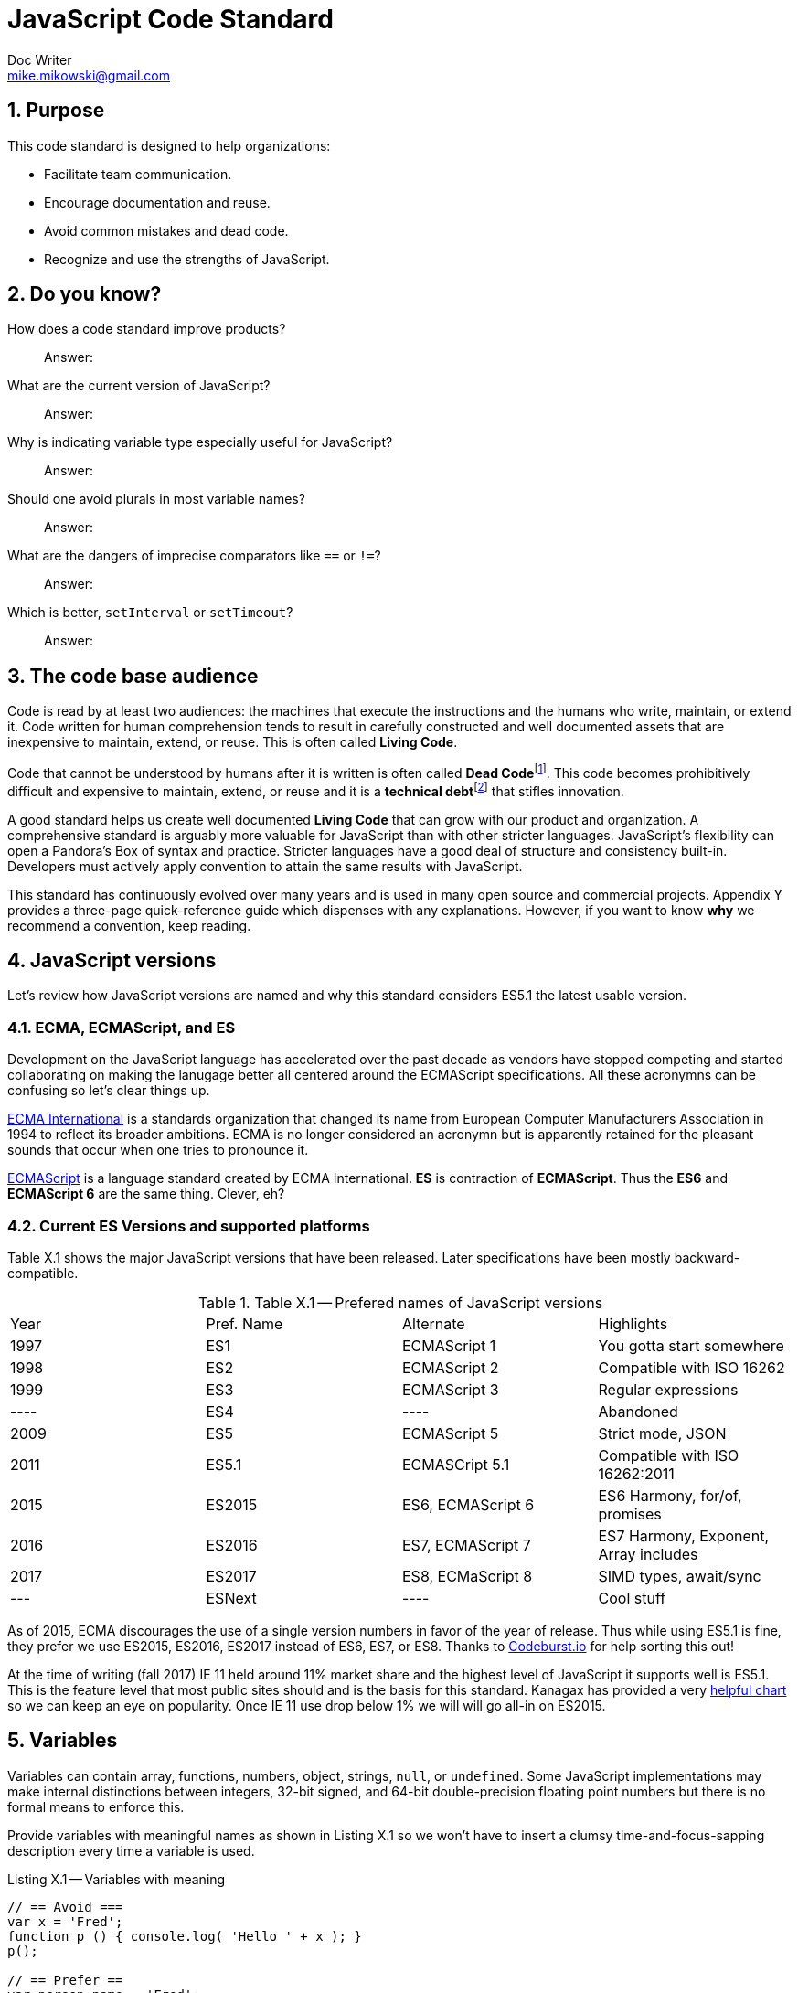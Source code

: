 = JavaScript Code Standard
Doc Writer <mike.mikowski@gmail.com>
:imagesdir: ./images
:numbered:
:source-highlighter: pigments

== Purpose
This code standard is designed to help organizations:

- Facilitate team communication.
- Encourage documentation and reuse.
- Avoid common mistakes and dead code.
- Recognize and use the strengths of JavaScript.

== Do you know?
[quanda]
How does a code standard improve products?::
  Answer:
What are the current version of JavaScript?::
  Answer:
Why is indicating variable type especially useful for JavaScript?::
  Answer:
Should one avoid plurals in most variable names?::
  Answer:
What are the dangers of imprecise comparators like `==` or `!=`?::
  Answer:
Which is better, `setInterval` or `setTimeout`?::
  Answer:

== The code base audience
Code is read by at least two audiences: the machines that execute
the instructions and the humans who write, maintain, or extend it.
Code written for human comprehension tends to result in carefully
constructed and well documented assets that are inexpensive to
maintain, extend, or reuse. This is often called **Living Code**.

Code that cannot be understood by humans after it is written is often
called **Dead Code**footnoteref:[deadcode,Dead code becomes unusable because
blueprints and/or testing systems don't exist, have become inaccurate, or
no longer work. It's a good thing structural, automotive, and aerospace
engineers aren't so lax about these controls.]. This code becomes
prohibitively difficult and expensive to maintain, extend, or reuse
and it is a **technical debt**footnoteref:[techdebt,
Technical debt is the deferred cost of undocumented process and systems.]
that stifles innovation.

A good standard helps us create well documented **Living Code** that can
grow with our product and organization. A comprehensive standard is
arguably more valuable for JavaScript than with other stricter languages.
JavaScript’s flexibility can open a Pandora’s
Box of syntax and practice. Stricter languages have a good deal of
structure and consistency built-in. Developers must actively apply
convention to attain the same results with JavaScript.

This standard has continuously evolved over many years and is used in
many open source and commercial projects. Appendix Y provides a three-page
quick-reference guide which dispenses with any explanations. However,
if you want to know *why* we recommend a convention, keep reading.

== JavaScript versions
Let's review how JavaScript versions are named and why this
standard considers ES5.1 the latest usable version.

=== ECMA, ECMAScript, and ES
Development on the JavaScript language has accelerated over the past decade as
vendors have stopped competing and started collaborating on making the
lanugage better all centered around the ECMAScript specifications. All these
acronymns can be confusing so let's clear things up.

https://en.wikipedia.org/wiki/Ecma_International[ECMA International]
is a standards organization that changed its name from European Computer 
Manufacturers Association in 1994 to reflect its broader ambitions. ECMA is no
longer considered an acronymn but is apparently retained for the pleasant
sounds that occur when one tries to pronounce it.

https://en.wikipedia.org/wiki/ECMAScript[ECMAScript] is a language standard
created by ECMA International. **ES** is contraction of **ECMAScript**. Thus
the **ES6** and **ECMAScript 6** are the same thing. Clever, eh?

=== Current ES Versions and supported platforms
Table X.1 shows the major JavaScript versions that have been released. Later
specifications have been mostly backward-compatible.

.Table X.1 -- Prefered names of JavaScript versions
[cols="",]
|============================================
| Year | Pref. Name | Alternate         | Highlights
| 1997 | ES1        | ECMAScript 1      | You gotta start somewhere
| 1998 | ES2        | ECMAScript 2      | Compatible with ISO 16262
| 1999 | ES3        | ECMAScript 3      | Regular expressions
| ---- | ES4        |         ----      | Abandoned
| 2009 | ES5        | ECMAScript 5      | Strict mode, JSON
| 2011 | ES5.1      | ECMASCript 5.1    | Compatible with ISO 16262:2011
| 2015 | ES2015     | ES6, ECMAScript 6 | ES6 Harmony, for/of, promises
| 2016 | ES2016     | ES7, ECMAScript 7 | ES7 Harmony, Exponent, Array includes
| 2017 | ES2017     | ES8, ECMaScript 8 | SIMD types, await/sync
| ---  | ESNext     |         ----      | Cool stuff
|============================================

As of 2015, ECMA discourages the use of a single version numbers in favor
of the year of release. Thus while using ES5.1 is fine, they prefer we use
ES2015, ES2016, ES2017 instead of ES6, ES7, or ES8. Thanks to 
https://codeburst.io/javascript-wtf-is-es6-es8-es-2017-ecmascript-dca859e4821c[Codeburst.io]
for help sorting this out!

At the time of writing (fall 2017) IE 11 held around 11% market share and the
highest level of JavaScript it supports well is ES5.1. This is the feature level that
most public sites should and is the basis for this standard.
Kanagax has provided a very https://kangax.github.io/compat-table/es6/[helpful chart]
so we can keep an eye on popularity. Once IE 11 use drop below 1% we will
will go all-in on ES2015.

== Variables
Variables can contain array, functions, numbers, object, strings,
`null`, or `undefined`. Some JavaScript implementations may make
internal distinctions between integers, 32-bit signed, and 64-bit
double-precision floating point numbers but there is no formal means to
enforce this.

Provide variables with meaningful names as shown in Listing X.1 so we
won’t have to insert a clumsy time-and-focus-sapping description every
time a variable is used.

.Listing X.1 -- Variables with meaning
[source,js]
----
// == Avoid ===
var x = 'Fred';
function p () { console.log( 'Hello ' + x ); }
p();

// == Prefer ==
var person_name = 'Fred';
function sayHelloFn () { console.log( 'Hello ' + person_name ); }
sayHelloFn();
----

Minimize the effort required to understand why a variable exists and
what it contains. This frees the mind to focus more important
areas such as application structure and logic.

=== Abbreviate smartly
- Do not abbreviate short words.
- Remove most articles, adjectives, and prepositions from names.
- Use standard abbreviations and acronyms where they exist.
- Prefer truncated names to contractions.

.Listing X.2 -- Abbreviations
[source,js]
----
// == Avoid ===
var dgClrStr = 'brown';
function walkWithTheBrownDog () {...}
for ( var q = 0; q < 9; q++ ) ...
var denormalizationMap = {...};
var dnmlztnMap = {...};

// == Prefer ==
var dogColorStr = 'brown';        # <1>
function walkDogFn () {...}       # <2>
for ( var i = 0; i < 9; i++ ) ... # <3>
var denormMap = {...};            # <4>
----
<1> Do not abbreviate short words
<2> Discard articles and prepositions
<3> Use standard i, j, k for integers
<4> Truncate instead of contract

=== Replace comments with meaningful names
Name variables to describe why they needed and what data type we
expected them to contain. The first consideration is important in any
language; the second is useful for loosely-type languages
like JavaScript. Listing X.3 shows variables named by purpose and type.

.Listing X.3 -- Names with purpose
[source,js]
----
// == Avoid ===
// 'creators' is an object constructor we get by
// calling 'makers'. The first positional argument
// of 'makers' must be a string, and it directs
// the type of object constructor to be returned.
// 'makers' uses a closure to remember the type
// of object the returned function is to
// meant to create.
//
var creators = makers( 'house' );

// == Prefer ==
var make_house_fn = curry_build_fn({ _item_type_ : 'house' });
----

Figure X.1 illustrates how we convey all the meaning of the comments in Listing X.3 using variable names.

.Figure X.1 -- Variable name dissection
image:ch01/syntax.png[image,width:700]

Precise variable names are not only more concise but they help avoid
inaccurate comments. Consider, for example, what can happen when a
teammate updates a few names. It is all too easy to make a mistake when
updating the comments as shown in Listing X.4. If we instead rely on
variable names this problem goes away.

.Listing X.4 -- Good intentions and bad comments
[source,js]
----
// == Avoid ===
// 'creators' is an object constructor we get by   # <1>
// calling 'makers'. The first positional argument # <2> <3>
// of 'makers' must be a string, and it directs
// the type of object constructor to be returned.
// 'makers' uses a closure to remember the type    # <4>
// of object the returned function is to
// meant to create.
//
var makers = builders( null, 'house' );

// == Prefer ==
var make_abode = curry_make_fn({ _item_type_ : 'abode' });
----
<1> Mistake: `creators` is now `makers`
<2> Mistake: `makers`   is now `builders`
<3> Mistake: The string is now the second positional parameter
<4> Mistake: `makers` is now `builders`

The changes to the preferred code are far shorter and guaranteed
correct. Good editors can apply variable-name changes throughout a
project in second whereas comment management is the developer's
responsibility.

=== Use common characters
- Use the characters `a-z`, `A-Z`, `0-9`, underscore, and `$`, for
variable names and all other symbols such as labels or property keys.
- Don’t begin a name with a number.

.Listing X.5 -- Keyboard characters
[source,js]
----
// == Avoid ===
my_obj[ '00-x__®__' ] = 'hello';

// == Prefer ==
my_obj._greet_str_ = 'hello';
----

Limit variable names to characters available on most of the world’s
keyboards. Apply the same character limits to object property names
since all variables are object properties of their functional scope.

=== Communicate variable scope
- Place each module in its own file
- Use `camelCase` when the variable is module scope.
- Use `snake_case` when the variable is local to a function
  nested inside the module.
- Use two or more syllables for module-scope variables.

.Listing X.6 -- Variable scope names
[source,js]
----
// == Avoid ===
var stateMap = {};  # <1>
function initModule () {
  var 
    localInt = 1,   # <2>
    localStr = 'Module initialized. Our number is '
    ;
 console.log( localStr + localInt );
}
return { _initModule_ : initModule };

// == Prefer ==
var stateMap = {};  # <1>
function initModule () {
  var 
    local_int = 1,  # <3>
    local_str = 'Module initialized. Our number is '
    ;
 console.log( local_str + local_int );
}
return { _initModule_ : initModule };
----
<1> Module scope
<2> Avoid: Local scope variables use camelCase
<3> Prefer: Local scope variables use snake_case

=== Communicate variable type
Add a suffix or prefix to a variable name to identify its intended data
type. Avoid changing a variable type after declaration because it causes
confusion and rarely provides any benefit. When in doubt use an “unknown
type” indicator.

.Listing X.7 -- Type indicators
[source,js]
----
// == Avoid ===
var
  places = 10,
  users = '02',
  calc = places + users;
console.log ( calc ); # <1>

// == Prefer ===
var
  place_count = 10,
  user_id     = '02',
  calc_num    = place_count + Number( user_id );
console.log ( calc_num ); # <2>
----
<1> Displays the string '1002'
<2> Displays the number '12'

==== Booleans
Name boolean variables using `<noun>_<type>` or `<type>_<noun>`.
Recommended `<type>` indicators are shown in Table X.1. Boolean
`<type>` indicators are often prefixes because they read better in English.
Most other `<type>` indicators are suffixes.

.Table X.1 -- Boolean indicators
[cols="",]
|============================================
|Indicator |Local scope |Module scope
|_bool [generic] |return_bool |returnBool
|do_ (requests action) |do_retract |doRetract
|has_ (inclusion) |has_whiskers |hasWhiskers
|is_ (state) |is_retracted |IsRetracted
|============================================

==== Functions
Name functions and function variables using `<verb>-<noun>-<type>`.
Recommended `type` indicators are shown in Table X.2. Recommended
verbs for are shown in tables X.3-5.

.Table X.2 -- Function indicators
[cols="",]
|====================================
|Indicator |Local scope |Module scope
|<verb><noun><type>_fn a|
bound_fn
curry_get_list_fn
get_car_list_fn
fetch_car_list_fn
remove_car_list_fn
store_car_list_fn
send_car_list_fn
 a|
boundFn
curryGetListFn
getCarListFn
fetchCarListFn
removeCarListFn
storeCarListFn
sendCarListFn
curryGetListFn
getCarListFn
|====================================

.Table X.3 -- Function verbs for local data
[cols="",]
|=======================================================================
|Verb |Example |Meaning
|bound |boundFn |A function with a bound context
|curry |curryMakeUserFn |Return a function as specified by argument(s)
|delete |deleteUserObjFn |Remove data structure from memory
|destroy, remove |destroyUserObjFn |Same as delete, but implies
references will be cleaned up as well
|empty |emptyUserListFn |Remove all members of a data structure without
removing the container
|get |getUserObjFn |Get data structure from memory
|make |makeUserObjFn |Create a new data structure using input parameters
|store |storeUserListFn |Store data structure in memory
|update |updateUserListFn |Change memory data structure in-place
|=======================================================================

.Table X.4 -- Function verbs for remote data
[cols="",]
|=======================================================================
|Verb |Example |Meaning
|fetch |fetchUserListFn |Fetch data from external source like AJAX,
local storage, or cookie
|put |putUserChangeFn |Send data to external source for update
|send |sendUserListFn |Send data to external source
|=======================================================================

.Table X.5 -- Function verb for event handler
[cols="",]
|=================================================
|Verb |Example |Meaning
|on a|
onMouseoverFn

onClickHeaderFn

 |An event handler. Use <on><event-name><modifier>
|=================================================

==== Integers
Name integer variables using `<noun>-<type>`. Recommended `<type>`
indicators are shown in Table X.6.

.Table X.6-- Integer indicators
[cols="",]
|================================================
|Indicator |Local scope |Module scope
|_int [generic] |size_int |sizeInt
|_count |user_count |userCount
|_idx |user_idx |userIdx
|_ms (milliseconds) |click_delay_ms |clickDelayMs
|i, j, k (convention) |i |--
|_toid, _intid |show_popup_toid |showPopUpToid
|================================================

JavaScript requires an integer value for a number of purposes such as an
index for an array, or as an argument for `indexOf`, or
`subStr`. Consider, for example, what happens if we try to use a
float for an array index as shown in Listing X.8.

.Listing X.8 -- Array with a non-integer index
[source,js]
----
// == Avoid ===
const color_list = [ 'red', 'green', 'blue' ];
color_list[1.5] = 'chartreuse';
console.log( color_list.pop() ); // 'blue'
console.log( color_list.pop() ); // 'green'
console.log( color_list.pop() ); // 'red'
console.log( color_list.pop() ); // *undefined???*
console.log( color_list[1.5]  ); // *oh, there it is*
console.log( color_list       ); // *["1.5":"chartreuse"]*
----

==== Lists
Name array variables using `<noun>-<type>`. Recommended `<type>`
indicators are shown in Table X.7. Please use only singular nouns
as the suffix indicates plurality. We recommend using the `<table>`
suffix for complex data structures such as a list-of-lists or
a list-of-objects.

.Table X.7 -- List indicators
[cols="",]
|====================================================================
|Indicator |Local scope |Module scope
|_list [generic] | timestamp_list, color_list | timestampList, colorList
|_table [complex lists] |user_table |userTable
|====================================================================

==== Numbers
Name floating-point number variables using `<noun>-<type>`. Recommended
`<type>` indicators are shown in Table X.8. Please use only singular nouns
as the suffix indicates plurality.

.Table X.8 -- Number indicators
[cols="",]
|======================================
|Indicator |Local scope |Module scope
|_num [generic] |size_num |SizeNum
|_coord |x_coord |xCoord
|_px (fractional unit) |x_px, y_px |xPx
|_ratio |sale_ratio |saleRatio
|x,y,z |x |--
|======================================

==== Maps
Name variables used as maps using `<noun>-<type>`. Recommended `<type>`
indicators are shown in Table X.9. Please use only singular nouns as the
suffix indicates plurality. We recommend using the `<matrix>`
suffix for complex data structures such as a map-of-lists or a map-of-maps.

.Table X.9 -- Map indicators
[cols="",]
|============================================
|Indicator |Local scope |Module scope
a|
_map [generic]

_matrix [complex maps]

 a|
employee_map

receipt_map

user_matrix

 a|
employeeMap

receiptMap

userMatrix

|============================================

Maps are simple objects used to store key-value pairsfootnoteref:[es5map,
As of ES5 there also a new `Map` data type which provides somewhat more
nuanced capabilities but with a clumsier interface and partial support in
older browsers (notably IE 11).]. This is similar to a `map` in Java,
a `dict` in Python, an `associative array` in PHP, or a `hash` in Perl.

==== Objects

Name full-featured object variables using `<noun>-<type>. Recommended
`<type>` indicators are shown in Table X.10.

.Table X.10 -- Object indicators
[cols="",]
|=========================================
|Indicator |Local scope |Module scope
|_obj [generic] a|
employee_obj

receipt_obj

error_obj

 a|
employeeObj

receiptObj

errorObj

|$ (jQuery object) a|
$header

$area_tabs

 a|
$Header

$areaTabs

|_proto (prototype) |user_proto |userProto
|=========================================

==== Regular expression objects

Name regular expression object variables using `<noun>-<type>`. The
recommended `<type>` indicator is shown in Table X.11.

.Table X.11 -- Regex indicator
[cols="",]
|====================================
|Indicator |Local scope |Module scope
|_rx |match_rx |matchRx
|====================================

==== Strings

Name strings variables using '<noun-type>'. Recommended `<type>`
indicators are shown in Table X.12.

.Table X.12 -- String indicators
[cols="",]
|===========================================
|Indicator |Local scope |Module scope
|_str [generic] |direction_str |directionStr
|_date |email_date |emailDate
a|
_dirname, _filename, _linkname, _socketname,

_pathname

 a|
config_filename

test_dirname

source_pathname

 a|
configFilename

testDirname

sourcePathname

|_html |body_html |bodyHtml
|_id, _code (identifier) |email_id |emailId
|_msg (message) |employee_msg |employeeMsg
|_name |employee_name |employeeName
|_text |email_text |emailText
|_type |item_type |itemType
|===========================================

==== Unknown types

Name variable of an unknown type using `<noun>-<type>`. The recommended
`<type>` indicator is shown in Table X.13.

.Table X.13 -- Unknown type indicator
[cols="",]
|====================================
|Indicator |Local scope |Module scope
|_data a|
http_data

socket_data

arg_data

data

 a|
httpData,

socketData

|====================================

Variables with unknown types are encountered in polymorphic functions
where an argument may have one of many types. One such function might
concatenate strings, numbers, arrays, or maps. We also encounter unknown
data types when receiving data from an external source such as an AJAX
response.

=== Avoid plurals

Avoid plurals in *any* variable name. A plural noun implies an
indeterminate group of data. Instead use a variable name that more
precisely identifies the type of data that contains the group.

.Listing X.9 -- Collections of data
[source,js]
----
// == Avoid ===
var
  cats = [ 'callico', 'tabby' ],
  colors = { blue : '#00f', green : '#0f0', red : '#00f' },
  persons = [ { name : 'Fred' }, [ name : 'Wilma' } ],
  retracts = true,
  users = 'Betty,Bamm-Bamm,Fred,Pebbles,Wilma'
 ;

// == Prefer ==
var
  cat_list      = [ 'callico', 'tabby' ],
  color_map     = { blue : '#00f', green : '#0f0', red : '#00f' },
  do_retract    = true,
  person_table  = [ { name : 'fred' }, [ name : 'wilma' } ],
  user_csv_list = 'Betty,Bamm-Bamm,Fred,Pebbles,Wilma'
  ;
----

=== Sort declarations and assignments
Sort declarations and assignment of variables, lists, and maps in
alphabetical order unless there is a precedence requirement or another
obvious reason for a different order. Use an editor like Vim, Sublime,
or WebStorm which support in-line sorting.

.Listing X.10 -- Sorted declarations
[source,js]
----
// == Avoid ===

var
  do_retract = true,
  color_map = { green : '#0f0', red : '#00f', blue : '#00f' },
  person_table = [ { name : 'Wilma' }, { name : 'Fred' } ],
  user_csv_list = 'Pebbles,Wilma,Betty,Bamm-Bamm,Fred',
  cat_list = [ 'tabby', 'callico' ]
  ;

// == Prefer ==
var
  cat_list = [ 'callico', 'tabby', ],
  color_map = { blue : '#00f', green : '#0f0', red : '#00f' },
  do_retract = true,
  person_table = [ { name : 'fred' }, [ name : 'wilma' } ],
  user_csv_list = 'Betty,Bamm-Bamm,Fred,Pebbles,Wilma';
  ;
----

=== Object property names
Name object properties using the same convention as other variables.
Properties we intend to have compressed should be wrapped with
underscores so they can be identified during the build process.

.Table X.14 -- Example property names
[cols="",]
|===========================================================
|Type |Local scope |Module scope
|Array |local_map.\_person_list_ |spa.\_model_.\_personList_
|Boolean |local_map.\_is_enabled_ |spa.\_model_.\_isReady_
|Function |local_map.\_init_fn_ a|
spa.\_initModule_
spa.\_model_.initModule_
spa.\_shell_._initModule_
|Integer |local_map._leg_count_ |spa.\_model_.\_callbackCount_
|Map |local_map.\_user_map_ |spa.\_slider_.\_instanceMap_
|Number |local_map.\_mix_ratio_ |spa.\_sound_.\_mixRatio_
|String |local_map.\_username_ |spa.\_model_.\_userMap_
|Regex |local_map.\_match_rx_ |spa.\_matchRx_
|===========================================================

== Functions
Functions are a first-class data type in JavaScript. They can be
used as with any other type. We can, for example, create a map or array
with them as values, or use them as arguments in other functions.

=== Use namespaces
When running JavaScript in a browser we need to protect our code from
conflict. Create a single global namespace map inside of which all our other
variables are scopedfootnoteref:[iife,NodeJS transparently creates an IIFE
for each module file so you don't have to].
Use an Immediately Invoked Function Expression (`IIFE`) to create the
namespace as shown in Listing X.11. When declaring an `IIFE` always wrap
the outer function in parenthesis so that it’s clear obvious the value
produced is the result of the function and not the function itself.
Always use the `'use strict'` pragma for module-scope `IIFEs`.

.Listing X.11 -- A namespace map created using an `IIFE`
[source,js]
----
// == Avoid ==
var greetStr = 'Hi there!';
console.log( window.greetStr ); // prints 'Hi there!'

// == Prefer ==
var spa = (function () {
  'use strict';
  var greetStr = 'Hi there!';
  function initModule () { console.log( greetStr ); }
  return { _initModule_ : initModule };
}());
spa._initModule_();
----

We can break a namespace into manageable subdivisions. For example, we
can add `spa.\_shell_` and `spa.\_slider_` to our `spa`
namespace as shown in Listing X.12.

.Listing X.12 -- A namespace subdivided
[source,js]
----
// == Prefer ==
// In the file spa.shell.js:
spa._shell_ = (function () {
 'use strict';

 return {       # <1>
 _initModule_   : initModule,
 _resetDisplay_ : resetDisplay
 };
}());

// In the file spa.slider.js:
spa._slider_ = (function () {
 'use strict';

 return {        # <1>
 _initModule_    : initModule,
 _extendSlider_  : extendSlider,
 _retractSlider_ : retractSlider
 };
}());
// Initialize the spa from another module
spa._initModule_();
----
<1> Return private variables and methods

Name CSS selectors in parallel with the JavaScript namespaces. For
example, any classes used by `spa.\_shell_` should have an `spa-\_shell_`
prefix.

=== Minimize module-scope variables
Do not use global variables except when namespacing as above.
It is also wise to minimize module-scope variables otherwise one can lose
track of module state. We recommend grouping state and configuration data
into `stateMap` and `configMap` respectively as shown in Listing X.13.

.Listing X.13 -- Module scope variables
[source,js]
----
// == Avoid ===
var
  doBigThings = true,
  userMaxCount = 5,
  isSliderActive = true,
  isSliderOpen = false
  ;

// == Prefer ==
var
  configMap = {
    _do_big_things_  : true,
    _user_max_count_ : 5
  },
  stateMap = {
   _is_slider_active_ : true,
   _is_slider_open_   : false
  };
----

=== Use named functions
Named functions are easier to debug than anonymous functions.
For most purposes the declarations in Listing X.14 are
equivalent. However, we *will* see a difference when debugging.
When we declare functions with an explicit names, legible
stack traces can be computed prior to run-time.

.Listing X.14 -- Explicit function names
[source,js]
----
// == Avoid ===
getMapCopy = function ( arg_map ) { ... }; # <1>

// == Prefer ==
function getMapCopy( arg_map ) { ... };    # <2>
----
<1> This is an anonymous function assigned to a variable.
<2> This is a named function.

=== Use named arguments for complex functions
Positional argument, while convenient for simple function, are not
self documenting and become unwieldy when the list grows longer
than two. Use named arguments instead as shown in Listing X.15.

.Listing X.15 -- Named arguments
[source,js]
----
// == Good ====
hypotenuse_num = sqrt( 25 ); # <1>

// == Avoid ===
coor_map = refactorCoords( 22, 28, 32, 48); <2>

// == Prefer ==
coord_map = refactorCoords({
 x1 : 22, y1 : 28, x2 : 32, y2 : 48 <3>
});
----
<1> Positional arguments are fine for simple functions.
<2> But they can get confusing when the list grows.
<3> The purpose of these named arguments is clearer.

=== Use a single var statement per function
Declare all variables at the top of a function using a
single `var` keyword first as shown in Listing X.16.

.Listing X.16 -- Single let statement per block
[source,js]
----
// == Avoid ===
function copyMapKeysFn( arg_map ) {
  var solve_map = {};
  var key_list = Object.keys( arg_map );
  var key_count = key_list.length;

  for ( var idx = 0; idx < key_count; idx++ ) {
    var key_name = key_list[ idx ];
    var val_data = arg_map[ key_name ];
    if ( val_data !== undefined ) {
      solve_map[ key_name ] = val_data;
    }
  }
  return solve_map;
}

// == Prefer ==
function copyMapKeysFn( arg_map ) {
 var 
   solve_map = {},
   key_list  = Object.keys( arg_map ),
   key_count = key_list.length,
   idx, key_name, val_data
   ;

  for ( idx = 0; idx < key_count; idx++ ) {
    key_name = key_list[ idx ];
    val_data = arg_map[ key_name ];

    if ( val_data !== undefined ) {
      solve_map[ key_name ] = val_data;
    }
  }
  return solve_map;
}
----

If we declare a variable anywhere within a function using `var`,
it will be initialized with a value of `undefined` immediately
on invocation. Declaring a variable is not the same as assigning a value to it.
When a variable is declared, the JS engine know which it exists within
a functional scope and this is processed at compile-time. A value can be
assigned to a variable only at run-timefootnoteref:[hoist,This is
the source of the infamous "JavaScript Hoisting" 'bugs'.]. As a convenience
we may combine declaration and assignment with the `var` statement 
but internally the JavaScript engine will always process both 
stages at different times.

As of ES5.1 `let` is preferred over `var` in most cases. But there
is one glaring problem: not all tool chains support it. For example, jQuery
and UglifyJS and a bunch of other libraries still expect `var` behavior.
We've discovered this the hard way. So despite all the benefits of `let`,
we're going to allow its use catch up with its promise before we join the
party.

The `const` keyword is also preferred over `var`. Just like with `let` there
are tool-chain issues. Listing X.17 shows how a `const` symbol is not as
immutable as one might think.

.Listing X.17 -- Confusing `const`
[source,js]
----
'use strict';
const foo_table = [ {}, {} ];
foo_table[ 0 ]._brand_str_ = 'billy'; # <1>
foo_table[ 1 ]._type_      = 'beer';  # <1>

console.warn( JSON.stringify( foo_table ) );
// [ { _brand_str_: 'billy' }, { _type_: 'beer' } ]
----
<1> So much for immutability.

=== Distinguish function declaration and invocation
- Declare a function with a single space between the name and
  opening left parenthesis.
- Invoke a function with no space between the name and
  the opening left parenthesis.

.Listing X.18 -- Function declaration and invocation
[source,js]
----
function processMap( arg_map ){ ... }     // == Avoid ===
function processMap ( arg_map ) { ... }   // == Prefer ==

result_map = processMap ( example_map );  // == Avoid ===
result_map = processMap( example_map );   // == Prefer ==
----

=== Compare with precision
Use the precise `===` and `!==` comparators instead of `==` and `!=`.
The latter operators apply type coercion which is inconsistent
and confusing as shown Listing X.19.

.Listing X.19 -- Check for truthiness
[source,js]
----
var count_list = [ 1 + 1 ];

== Avoid ===
if ( count_list == 2 ) { console.warn( 'Confusing match' ); } # <1>

== Prefer ===
if ( count_list === 2 ) { console.warn( 'No match' ); }   # <2>
----
<1> Both the array and number are coerced into the string '2'.
<2> No type coercion occurs.

=== Catch exceptions
Exceptions should be caught using a try-catch block.
Avoid nested blocks as shown in Listing X.20 and use a
linear search instead as shown in Listing X.21.

.Listing X.20 -- Try-catch block -- nesting
[source,js]
----
// == Avoid ===
var fs_obj, lib_key;
try {
  lib_key = 'fancyFs';
  console.log( 'attempt ' + lib_key );
  fs_obj = require( lib_key );
}
catch ( error0_data ) {
  console.warn( String( error0_data ) );
  try {
    lib_key = 'coolFs';
    console.log( 'attempt ' + lib_key );
    fs_obj = require( lib_key );
  }
  catch ( error1_data ) {
    console.warn( String( error1_data ) );
    try {
      lib_key = 'neatFs';
      console.log( 'attempt ' + lib_key );
      fs_obj = require( lib_key );
    }
    catch( error2_data ) {
      console.warn( String( error2_data ) );
      try {
        lib_key = 'fs';
        console.log( 'attempt ' + lib_key );
        fs_obj = require( lib_key );
      }
      catch ( error3_data ) {
        console.warn( String( error3_data ) );
      }
    }
  }
}

if ( fs_obj ) {
  console.log( 'Found library ' + lib_key );
}
----

.Listing X.21 -- Try-catch block -- linear search
----
// == Prefer ==
var
  lib_list  = [ 'fancyFs','coolFs', 'neatFs', 'fs' ],
  lib_count = lib_list.length,

  fs_idx, lib_key, fs_obj, error_data;

for ( fs_idx = 0; fs_idx < lib_count; fs_idx++ ) {
  lib_key = lib_list[ fs_idx ];
  error_data = undefined;
  try {
    fs_obj = require( lib_key );
    break;
  }
  catch ( catch_data ) {
    console.warn( String( catch_data ) );
  }
}

if ( fs_obj ) {
  console.log( 'Found library ' + lib_key );
}
----

=== Prefer factory objects
Use `{}` or `[]` instead of `new Object()` or `new Array()` to
create a new object or array. If you require object inheritance, use
`Object.create( obj_proto )` and use the factory pattern for object
constructors shown in Listing X.22. This emphasizes the prototype object
inheritance in JavaScript.

.Listing X.22 -- Factory object constructor
[source,js]
----
// == Avoid ===
var dog = new Dog();

// == Prefer ==
var dog_obj = makeDogObjFn();
----

===  Use labels for clarity
Labels may be used with `while`, `do`, `for`, or `switch` blocks.
They clarify the purpose of a `continue` or `break` statement and make the
logic more resistant to nesting errors as shown in Listing X.23.

.Listing X.23 -- Labeled statements
[source,js]
----
// == Prefer ==
var
  horse_list  = [ 'Anglo-Arabian', 'Clydsedale' ],
  horse_count = horseList.length,
  solve_list  = [],

  breed_name, idx, idj
  ;

_HORSE_: for ( idx = 0; idx < horse_count; idx++ ) {
  breed_name = horse_list[ idx ];
  _LEG_ : for ( idj = 0; idj < 4; idj++ ) {
    if ( Math.random() < 0.5 ) { continue _LEG_; } # <1>
    if ( Math.random() < 0.1 && breed_name === 'Clydesdale' ) {
      break _HORSE_; # <2>
    }
    solve_list.push( breed_name + ' ' + String( idj ) );
  }
}

console.log( JSON.stringify( solve_list ) );
----
<1> Skip iteration of inner loop
<2> Break out of outer loop

=== Return the intended value
The return value must start on the same line as the `return`
keyword to avoid semicolon insertion as shown in Listing X.24.

.Listing X.24 -- Return without errors
[source,js]
----
// == Avoid ===
return
  ( { _make_house_fn_ : make_house_fn } );

// == Prefer ==
return { _make_house_fn_ : make_house_fn };
----

=== Copy with care
The values in complex variables such as arrays and objects are not
copied when they are assigned. Instead, the pointer to the data is copied
as shown in Listing X.25. We highly recommend the use of deep copy routines
to avoid data corruption.

.Listing X.25
----
var age_map, copy_map;

// == Avoid ===
age_map = { 'Bob' : 36 };
copy_map = age_map;              # <1>

copy_map.Amanda = 54;
console.log( age_map );

// == Prefer ==
function cloneData ( data ) {
  try { return JSON.parse( JSON.stringify( data ) ); }
  catch ( error_data ) { return; }
}
age_map = { 'Bob' : 36 };
copy_map = cloneData( age_map ); # <2>

copy_map.Amanda = 54;
console.log( age_map );
----
<1> age_map and copy_map are pointers to the same map
<2> copy_map is a deep copy of age map

=== Break after each case block
Every `case` block inside a `switch` closure -- with the exception
of `default` -- should end with `break`, `return`, or `throw`
as shown in Listing X.26.

.Listing X.26 -- Avoid fall-through
[source,js]
----
// == Avoid ==
switch ( <expression> ) {
  case <value1>:
  case <value2>:
    // statements
  case <value3>:
    // statements
  default:
    // statements # <1>
}

// == Prefer ==
switch ( <expression> ) {
  case <value1>:
  case <value2>:
    // statements
    break;
  case <value3>:
    // statements
    break;
  default:
    // statements # <2>
}
----
<1> All case blocks will execute
<2> Only one matching case block will execute

One may safely nest `switch` statements by using labeled `breaks`.

=== Don't use these features

==== The comma operator
Avoid the use of the comma operator found in some `for` loop
constructs. This doesn’t apply to the comma separator, which is used in
object literals, array literals, variable declarations, and parameter
lists.

==== Assignment expressions
Avoid using an assignment as as test condition as it is unexpected and
confusing.

.Listing X.27 Assignment expressions
[source,js]
----
// == Avoid ===
var
  random_int = Math.floor( Math.random() * 2 ),
  set_int
  ;

if ( set_int = random_int ) {
  console.warn( 'random int is not 0' );
}

// == Prefer ==
var
  random_int = Math.floor( Math.random() * 2 ),
  set_int = random_int
  ;

if ( random_int !== 0 ) {
 console.warn( 'random int is not 0' );
}
----

==== Endless loops
Avoid the `do`, `while` and `setInterval` statements as they are all prone
to endless loop conditions by default. Instead, prefer the self limiting
`for` and `setTimeout` statements, as shown in Listing X.28.

.Listing X.28 Endless loop love
[source,js]
----
// == Avoid ===
totalCount = 0;
function bumpFn () { totalCount++ };
setInterval( bumpFn, 1000 ); # <1>

// == Prefer
totalCount = 0;
function bumpFn () {
  totalCount++;
  if ( totalCount < 10 ) {   # <2>
    setTimeout( bumpFn, 1000 );
  }
}
bumpFn();
----
<1> This will continue as long as the application is loaded
<2> This is limited to 10 repetitions

=== The with statement
Avoid the `with` statement. Instead use the `object.call()` family
of methods adjust the value of `this` during function
invocation.

=== Confusing plus and minus operators
Be careful to not follow a + with a + or a ++. This pattern can be
confusing. Insert parentheses between them to make your intention clear
as shown in Listing X.29.

.Listing X.29 -- Confusing signs
[source,js]
----
// == Avoid ===
total = total_count + +arg_map._cost_int_;

// == Prefer ==
total = total_count + ( +arg_map._cost_int_);
----

This prevents the `+ +` from being misread as `++`. The same
guideline applies for the minus sign.

=== eval
JavaScript will attempt to `eval` (evaluate and execute) a string
variable in numerous situations. Avoid them all to enhance security
and performance.

- Don’t use the `Function` constructor with a string as this performs
an `eval`.
- Don’t pass strings to `setTimeout` or `setInterval` as this
performs an `eval`.
- Don’t use `eval` to process `JSON` data. Use `JSON.parse( <string> )` to
convert JSON string into a data structure and `JSON.stringify( <data> )` to
convert a data structure into a string.

== Format and documentation
=== Format for 80 column displays
- Use a document width of 80 characters.
- Indent two spaces per code level.
- Don’t use tab characters.
- Place white space between operators and variables.
- Place white space after every comma.
- Use only one statement or variable assignment per line.
- Place a semicolon at the end of every statement.

Listing X.30 shows these rules in practice.

.Listing X.30 -- Formatting for 80 columns
[source,js]
----
// == Avoid ===
function makePctStr(arg_ratio,arg_count,arg_sigil_str){
        var ratio=castNum(arg_ratio,0),
                count=castNum(arg_count,0),
                sigil_str=castStr(arg_sigil_str,'%'),
                count=count<0?0:Math.floor(count);

        return # <1>
        { pct_str:(ratio*100).toFixed(count)+sigil_str };
}

// == Prefer ==
function makePctStr ( arg_ratio, arg_count, arg_sigil_str ) {
  var
    count     = castNum( arg_count,       0 ),
    ratio     = castNum( arg_ratio,       0 ),
    sigil_str = castStr( arg_sigil_str, '%' ),
    count     = count < 0 ? 0 : Math.floor( count )
    ;

  return {
    pct_str : ( ratio * __100 ).toFixed( count ) + sigil_str
  };
}
----
<1> This results in a semicolon insertion bug where the return value is
undefined.

Keep the document width below 80 characters so that it fits within
a standard terminal window and reads well on constrained displays such
as those found on mobile devices and is easy to comprehendfootnoteref:[typog,
Line widths of 66 characters are considered optimal for comprehension.
See Binghust, R. (2004) The Elements of Typographic Style (3rd edition),
New York.]. Indent two spaces per level to avoid exceeding the document
width when code is nested. Use spaces for indentation not tabs as they
display consistently on all devices.

Place white space around operators, variables, and commas to assist with
legibility. This has no effect on application performance as it
will be concatenated, minified, and compressed before it reaches end
users.

Place only one statement or assignment per line. One may, however, declare
multiple variables on a single line to save space. Explicitly terminate
every statement with a semicolon to avoid semicolon insertion bugs.

=== Use Stroustrup-style bracketing
- Place the opening parenthesis, brace, or bracket at the end of the
  line.
- Indent the code inside the delimiters (parenthesis, brace, or bracket)
  one level.
- Place the closing parenthesis, brace or bracket on its own line with
- same indentation as the opening line.
- Do not omit braces on *any* single-line statement.

Listing X.31 shows these rules in practice.

.Listing X.31 -- Stroustrup-style bracketing
[source,js]
----
// == Avoid ===
function getSign(arg_data)
{
  var 
    arg_num   = arg_data + 0,
    solve_int = 0;

  if (arg_num < 0) solve_int = -1
  else if (arg_num === 0)
  {
    solve_int = 0;
  } else {
    solve_int = 1;
  }
  return solve_int;
}

// == Prefer ==
function getSign( arg_data ) {
  var
    arg_num   = arg_data + 0,
    solve_int = 0;

  if ( arg_num < 0 ) {
    solve_int = -1;
  }
  else if ( arg_num === 0 ) {
    solve_int = 0;
  }
  else {
    solve_int = 1;
  }
  return solve_int;
}
----

https://en.wikipedia.org/wiki/Indent_style#Variant:_Stroustrup[Stroustrup
style] is a _one-true-brace_ variant of K&R-style that does not cuddle
else clauses. Many feel it nicely balances brevity, clarity, and
safety.

=== Organize and comment by paragraphs
- Group code in logical paragraphs and place blank lines between each.
- Vertically align operators within paragraphs.
- Indent comments the same amount as the code they explain.
- Comment once per paragraph.

Listing X.32 shows how cluttered and noisy comments can get. Listing X.33
shows comments applied by paragraph.

.Listing X.32 -- Avoid comments per line
[source,js]
----
// == Avoid ===
function shuffle( items ) {
  // Items should be an array.
  // Return false if argument is not an array
  if ( ! Array.isArray( items ) ) { return false; }
  // Get the length of the items array. Size is an integer.
  var size = items.length;
  // Decrement i from the size of the list to 1
  for ( var i = size; i > 0; i-- ) {
    // x is the int element index at the end of the section.
    var x = i - 1;
    // y is a random integer index within the section.
    var y = Math.floor( Math.random() * i );
    // Get random element value. Swap could be any data type.
    var swap = items[ y ];
    // Set random element value to same as end of section
    items[ y ] = items[ x ];
    // Set end of section value to random element value
    items[ x ] = swap;
  }
  return true;
}
----

.Listing X.33 -- Prefer comments per paragraph
[source,js]
----
// == Prefer ==
// BEGIN public method /shuffleListFn/
// Purpose   : Shuffle elements in a list
// Example   : shuffleListFn( [1,2,3,4] ) returns [ 3,1,4,2 ]
// Arguments : ( positional )
//   0. arg_list - The list to shuffle
// Returns   : boolean true on success
// Throws    : none
// Method    :
//   1. Count down from end of array with last_idx
//   2. Randomly pick element from between 0 and last_idx
//   3. Swap pick element with last_idx element
//
function shuffleListFn ( arg_list ) {
  var 
    list  = castList( arg_list ),
    count = list ? list.length : 0,
    idx, last_idx, pick_idx
    ;

  if ( ! list ) { return false; }

  for ( idx = count; idx > 0; idx-- ) {
    last_idx  = idx - 1;
    pick_idx  = Math.floor( Math.random() * idx );
    swap_data = list[ last_idx ];

    list[ last_idx ] = list[ pick_idx ];
    list[ pick_idx ] = swap_data;
  }
  return true;
}
----

Rely on the name convention to explain variable content and purpose.
Use a capable editor like Vim, Sublime, or WebStorm which support vertical
selection and alignment. WebStorm can be configured align map
values and assignments within paragraphs.

=== Document APIs in-line
Document any nontrivial function API inline. A template is provided in
Listing X.34. Place architecture plans in documents separate from the code.

.Listing X.34 -- Inline API documentation
[source,js]
----
// == Avoid ===
function shuffle( items ) { ... }

// == Prefer ==
// BEGIN public method /<method_name>/
// Purpose   : <what does this do in a short sentence>
// Example   : <example call and results>
// Arguments : ( positional )
//  <arg_name or number> : <value description>
// Returns   : <return value on success and failure>
// Throws    : <any exceptions, or 'none'>
// Method    : <overview of algorithm>
//
function shuffleListFn( arg_list ) { ... }
// . END public method /shuffleListFn/
----

=== Mark future tasks with TODOs
Create `TODO` comments for tasks that can not be complete immediately
as shown in Listing X.35. These have become standard enough that WebStorm,
ESLint, Vim, and many other tools recognize them.

.Listing X.35 -- A TODO comment
[source,js]
----
// TODO <date> <username> <urgency>: <notes>
// TODO 2019-05-01 bubba alert : Disabled while testing alternate

----

The `<date>` field conveys the freshness of the comment and should be
expressed in ISO YYYY-MM-DD format, for example, 2019-05-01.
The `<username>` field should be the identification of the author.
The `<urgency>` field explains how critical the task is. We recommend using
 syslog levels as these are well known footnoteref:[syslog,Syslog levels in
 decending order of urgency include `emerg`, `alert`, `crit`, `err`, `warn`,
`notice`, `info`, or `debug`]. We can check a list of all TODOs in a project
as shown in Listing X.36.

.Listing X.36 -- Listing TODOs
[source,js]
----
grep TODO $(find ./ -type f -name '*.js' \ +
  grep -v node_modules |grep -v /vendor/) |sort -u
----

=== Annotate disabled code
It is wise to disable a code block and only delete it when we are
certain it will no longer be useful. This prevents team members from
solving the same problem multiple times. Disabled code should be
identified by a `TODO` comment as shown in Listing X.37.

.Listing X.37 -- Disabled code with an explanation
[source,js]
----
// == Avoid ===
// while ( k > 0 ) { … }

// == Prefer ==
// BEGIN TODO 2019-05-01 bubba warn: Disabled for testing
// while ( k > 0 ) { … }
// ...
// . END TODO 2019-05-01 bubba warn
----

Search and resolve `TODOs` regularly -- once a week is good -- by
recording them in the organization’s issue tracking database. Convert
each comment as each issue is entered as shown in Listing X.38

.Listing X.38 -- An issue comment
[source,js]
----
// == Prefer == (issue ID used to explain disabled code)
// Issue #96785: Disabled while testing alternative
// while ( k > 0 ) { ... }
----

=== Break lines on operators
- Prefer single lines when possible.
- Break lines before operators or after comma separators.
- Indent subsequent lines of the statement one level.
- Optionally place the terminating semicolon on its own line to
  end multi-line statements.

.Listing x.39 -- Break lines on operators
[source,js]
----
// == Avoid ===
var full_address_str = first_name + ' ' + last_name +
  '\n' + street1_str + '\n' + street2_str + '\n' +
  city_str + ',' + state_code + ' ' + zip_code;

// == Prefer ==
var full_address_str
  = first_name + ' ' + last_name + '\n'
  + street1_str + '\n'
  + street2_str + '\n'
  + city_str + ','
  + state_code + ' ' + zip_code
  ;
----

Place all statements and declarations within our document width on a
single line. Break any statement or declaration that exceeds our document
width into multiple lines. Break before operators so they are aligned on the
left column. This highlights the action taking place on the data.
Indent all continuation lines one level.

=== Delimit literals with single quotes
Prefer single quotes (`'`) over double quotes (`"`) when delimiting string
literals. This communicates that JavaScript does not expand embedded
variables name just with single-quoted strings in many other popular
languages. Quoting HTML is also much easier as shown in Listing X.40.

.Listing X.40 -- Single quotes and literal strings
[source,js]
----
// == Avoid ===
link_str = "<a href=\"/wiki/fish\" title=\"fish\">fish</a>";

// == Prefer ==
link_str = '<a href="/wiki/fish" title="fish">fish</a>';
----

ECMA2015 introduced template literals where grave accent delimiters (```)
work much like double quotes (`"`) in many other languages. As of late
2017, only Firefox supports template literals fully.

=== Prefer C-style ‘for’ syntax
Use the C-style form of the `for` statement. Avoid the
`for-in` form as this iterates over inherited object properties which
are unreliable. Instead use `Object.keys()` to get a list of property
names and iterate over that as shown in Listing X.41.

.Listing X.41 -- C-style ‘for’ syntax
[source,js]
----
// == Avoid ===
for ( key in cat_obj ) {
  if ( cat_obj.hasOwnProperty( key ) ) {
    // process key
  }
}

// == Prefer ==
key_list  = Object.keys( cat_obj );
key_count = key_list.length;
for ( idx = 0; idx < key_count; idx++ ) {
  key = obj_list[ idx ];
  // process key
}
----

=== Before and after
Listings X.42 and X.43 compare the readability of an object prototype
before and after applying the recommended formatting.

.Listing X.42 -- Avoid random style
[source,js]
----
// == Avoid ===
doggy = {
  temperature : 36.5,
  name : 'Guido',
  greeting : 'Grrrr',
  speech : 'I am a dog',
  height : 1.0,
  legs : 4,
  ok : check,
  remove : release,
  greet_people : greet_people,
  say_something : say_something,
  speak_to_us : speak,
  colorify : flash,
  show : render
};
----

.Listing X.43 -- Prefer applied standard
[source,js]
----
// == Prefer ==
dogProto = {
  _greet_str     : 'Grrrr',
  _height_m_num_ : 1.0,
  _leg_count_    : 4,
  _name          : 'Guido',
  _speak_str_    : 'I am a dog',
  _temp_c_num_   : 36.5,

  _check_exist_fn_   : checkExistFn,
  _print_greet_fn_   : printGreetFn,
  _print_name_fn_    : printNameFn,
  _print_speak_fn_   : printSpeakFn,
  _redraw_dog_fn_    : redrawDogFn,
  _remove_dog_fn_    : removeDogFn,
  _show_flash_fn_    : showFlashFn
};
----

== Layout JS and CSS files by namespace
- Place JavaScript files used by the web application under a directory
called `js.`
- Name JavaScript files according to the namespace they provide, one
namespace per file. All files should have the `.js` suffix as shown in
Listing X.44.
- Use the template to start any JavaScript module file. This is found
in the `hi_score` project at `js/xhi/xhi-module-template.js`.
- Place all CSS files used by the web application in a directory
called `css`.
- Maintain a parallel structure between JavaScript and CSS files and
class names. Create a CSS file for each JavaScript file that generates
HTML. All files should have the `.css` suffix as shown below.
- Prefix CSS selectors according to the name of the module they
support. This practice helps greatly to avoid unintended interaction
with classes from third-party modules as shown in Listing X.44.
- Use `<namespace>\_x_<descriptor>_` for state-indicator selectors and other
shared class names. Examples include `spa-\_x_select_` and
`spa-\_x_disabled_`. Place these in the root namespace stylesheet,
for example `spa.css`.
- When using PowerCSS, keep the same parallel structure, replacing CSS
files with JS files as shown in Listing X.44.
- Include third-party JavaScript files first in HTML so their
functions may be evaluated and made ready for our application.
- Include custom JavaScript files next, in order of namespace. We
can’t load namespace `spa.shell`, for example, if the root
namespace, `spa`, has not yet been loaded.

.Listing X.44 -- Namespaced files
[source,js]
----
// == Prefer == JS files
js/spa.js             # <1>
js/spa.shell.js       # <2>
js/spa.slider.js      # <3>

// == Prefer == CSS files
css/spa.css           # <1> <4>
css/spa.shell.css     # <2> <5>
css/spa.slider.css    # <3> <6>

// == Alternate CSS generator files
js/spa.css.js         # <1> <4>
js/spa.css_shell.js   # <2> <5>
js/spa.css_slider.js  # <3> <6>
----
<1> Claims spa JavaScript namespace
<2> Claims spa.\_shell_ JavaScript namespace
<3> Claims spa.\_slider_ JavaScript namespace
<4> Defines #spa, .spa-\_x_clearall_.
<5> Defines spa-\_shell_, spa-\_shell_header_, .spa-\_shell_footer_,
 and .spa-\_shell_main_
<6> Defines .spa-\_slider_open_, .spa-\_slider_closed_

These conventions make the interplay between CSS and JavaScript easier
to manage and debug.

== Code Validation
ESLint is a popular JavaScript validation tool that is more configurable
than the venerable JSLint. Use it to identify errors and ensure
best practice.

=== Install ESLint
We may install ESLint globally as shown in Listing X.45.

.Listing X.45 -- Install ESLint
[source,js]
----
sudo npm install -g eslint
----

=== Configure ESLint
Our settings for are shown in Listing X.46. These are 
added to the `package.json` file at the root of the project.

.Listing X.46 -- ESLint settings
[source,js]
----
{ 
  ...,

  "eslintConfig": {
    "extends" : [
      "eslint:recommended"
    ],
    "globals" : {
      "$" : true,
      "clearTimeout" : true,
      "console" : true,
      "document" : true,
      "global" : true,
      "Image" : true,
      "localStorage" : true,
      "jQuery" : true,
      "module" : true,
      "process" : true,
      "require" : true,
      "setTimeout" : true,
      "window" : true
    },
    "parserOptions": {
      "ecmaVersion": 6
    },
    "plugins": [
      "json"
    ],
    "rules": {
      "continue" : "off",
      "indent" : "off",
      "no-console" : "off",
      "one-var": [
        "error",
        { 
          "var": "always",
          "let": "always",
          "const": "always"
        }
      ],
      "no-plusplus" : "off"
    }
  },
  ...
}
----

=== Verify JavaScript
Check JavaScript validity as shown in Listing x.47.

.Listing x.47 -- Lint changed files
[source,js]
----
node_modules/.bin/eslint $( \
  find -type f -name '*.js' \
    | grep -v vendor |grep -v node_modules |grep -v build \
  )
----

=== Share IDE configuration
WebStorm has excellent code inspection tools (see `Tools` > `Inspect code`).
The `hi_score` project has code inspection settings available at
`config/webstorm_settings.jar` which may be imported using `File` > `Import
 settings`.

== Choose libraries wisely
See "The Fog of SPA" on how too many libraries can result in greater
complexity when developing a JavaScript application.

== Exercises
[quanda]
How does a code standard improve products?::
  A standard provides team members a common dialect and practices so they
  may better understand and collaborate with each other. A good standard
  will encourage documentation, code reuse, and empahsize the benefits of
  the language. It also helps developers avoid common mistakes,
  and techical debtfootnoteref:[techdebt].
Why is indicating variable type especially useful for JavaScript?::
  Because JavaScript variables can contain any type without any indication
  whatsoever. Directly naming variables by expected type can remove the
  constant need for expensive manual or automated introspection.
Should one avoid plurals in variable names?::
  Yes, plurals imply a collection of items. At worst this is simply wrong,
  when, for example, a developer users `runs` as a boolean. At best there
  are far more exact ways to indicate a collection of items.
  For example, instead of `users`, consider `user_list`, `user_map`, or
  `people_obj`.
What are the dangers of imprecise comparators like `==` or `!=`?::
  Imprecise comparators will convert values in complex and unpredictable
  ways. Using a a precise comparison forces the developer to fully understand
  the comparison and avoid subtle bugs.
Which is better: `setTimeout` instead of `setInterval`?::
  The `setInterval` method will invoke a function indefinitely unless
  actively stopped. This is easy to get wrong.
  Alternately we can use the `setTimeout` method to invoke a function once
  and then have it call itself if it needs to run again. This approach
  is self-limiting and hard to get wrong.
Why are labels useful with `break` or `continue`?::
  A `break <label>` or `continue <label>` statement explicitly declares
  which loop is effected. This illustrates logic and helps prevent errors.

== End

Original author: Michael Mikowski for SPAr2



